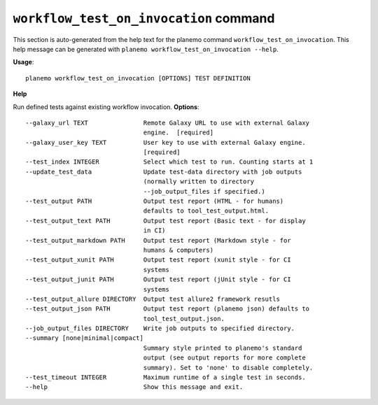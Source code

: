 
``workflow_test_on_invocation`` command
========================================

This section is auto-generated from the help text for the planemo command
``workflow_test_on_invocation``. This help message can be generated with ``planemo workflow_test_on_invocation
--help``.

**Usage**::

    planemo workflow_test_on_invocation [OPTIONS] TEST DEFINITION

**Help**

Run defined tests against existing workflow invocation.
**Options**::


      --galaxy_url TEXT               Remote Galaxy URL to use with external Galaxy
                                      engine.  [required]
      --galaxy_user_key TEXT          User key to use with external Galaxy engine.
                                      [required]
      --test_index INTEGER            Select which test to run. Counting starts at 1
      --update_test_data              Update test-data directory with job outputs
                                      (normally written to directory
                                      --job_output_files if specified.)
      --test_output PATH              Output test report (HTML - for humans)
                                      defaults to tool_test_output.html.
      --test_output_text PATH         Output test report (Basic text - for display
                                      in CI)
      --test_output_markdown PATH     Output test report (Markdown style - for
                                      humans & computers)
      --test_output_xunit PATH        Output test report (xunit style - for CI
                                      systems
      --test_output_junit PATH        Output test report (jUnit style - for CI
                                      systems
      --test_output_allure DIRECTORY  Output test allure2 framework resutls
      --test_output_json PATH         Output test report (planemo json) defaults to
                                      tool_test_output.json.
      --job_output_files DIRECTORY    Write job outputs to specified directory.
      --summary [none|minimal|compact]
                                      Summary style printed to planemo's standard
                                      output (see output reports for more complete
                                      summary). Set to 'none' to disable completely.
      --test_timeout INTEGER          Maximum runtime of a single test in seconds.
      --help                          Show this message and exit.
    
